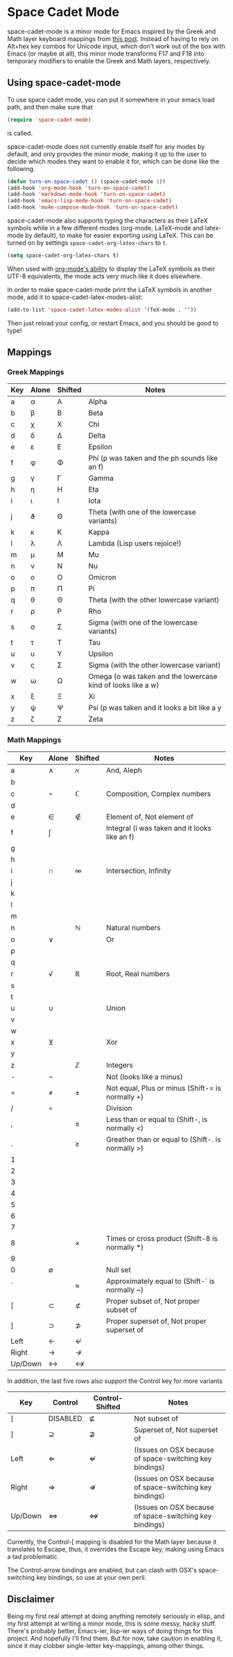 * Space Cadet Mode

space-cadet-mode is a minor mode for Emacs inspired by the Greek and Math layer keyboard mappings from [[http://stevelosh.com/blog/2012/10/a-modern-space-cadet/][this post]].
Instead of having to rely on Alt+hex key combos for Unicode input, which don't work out of the box with Emacs (or maybe at all), this minor mode transforms F17 and F18 into temporary modifiers to enable the Greek and Math layers, respectively.

** Using space-cadet-mode

To use space cadet mode, you can put it somewhere in your emacs load path, and then make sure that
#+BEGIN_SRC emacs-lisp
(require 'space-cadet-mode)
#+END_SRC
is called.

space-cadet-mode does not currently enable itself for any modes by default, and only provides the minor mode, making it up to the user to decide which modes they want to enable it for, which can be done like the following.

#+BEGIN_SRC emacs-lisp
(defun turn-on-space-cadet () (space-cadet-mode 1))
(add-hook 'org-mode-hook 'turn-on-space-cadet)
(add-hook 'markdown-mode-hook 'turn-on-space-cadet)
(add-hook 'emacs-lisp-mode-hook 'turn-on-space-cadet)
(add-hook 'mu4e-compose-mode-hook 'turn-on-space-cadet)
#+END_SRC

space-cadet-mode also supports typing the characters as their LaTeX symbols while in a few different modes (org-mode, LaTeX-mode and latex-mode by default), to make for easier exporting using LaTeX.
This can be turned on by settings ~space-cadet-org-latex-chars~ to ~t~.

#+BEGIN_SRC emacs-lisp
(setq space-cadet-org-latex-chars t)
#+ENd_SRC

When used with [[http://orgmode.org/manual/Special-symbols.html][org-mode's ability]] to display the LaTeX symbols as their UTF-8 equivalents, the mode acts very much like it does elsewhere.

In order to make space-cadet-mode print the LaTeX symbols in another mode, add it to space-cadet-latex-modes-alist:

#+BEGIN_SRC emacs-lisp
(add-to-list 'space-cadet-latex-modes-alist '(TeX-mode . ""))
#+END_SRC

Then just reload your config, or restart Emacs, and you should be good to type!

** Mappings
*** Greek Mappings

| Key | Alone | Shifted | Notes                                                        |
|-----+-------+---------+--------------------------------------------------------------|
| a   | α     | Α       | Alpha                                                        |
| b   | β     | Β       | Beta                                                         |
| c   | χ     | Χ       | Chi                                                          |
| d   | δ     | Δ       | Delta                                                        |
| e   | ε     | Ε       | Epsilon                                                      |
| f   | φ     | Φ       | Phi (p was taken and the ph sounds like an f)                |
| g   | γ     | Γ       | Gamma                                                        |
| h   | η     | Η       | Eta                                                          |
| i   | ι     | Ι       | Iota                                                         |
| j   | ϑ     | Θ       | Theta (with one of the lowercase variants)                   |
| k   | κ     | Κ       | Kappa                                                        |
| l   | λ     | Λ       | Lambda (Lisp users rejoice!)                                 |
| m   | μ     | Μ       | Mu                                                           |
| n   | ν     | Ν       | Nu                                                           |
| o   | ο     | Ο       | Omicron                                                      |
| p   | π     | Π       | Pi                                                           |
| q   | θ     | Θ       | Theta (with the other lowercase variant)                     |
| r   | ρ     | Ρ       | Rho                                                          |
| s   | σ     | Σ       | Sigma (with one of the lowercase variants)                   |
| t   | τ     | Τ       | Tau                                                          |
| u   | υ     | Υ       | Upsilon                                                      |
| v   | ς     | Σ       | Sigma (with the other lowercase variant)                     |
| w   | ω     | Ω       | Omega (o was taken and the lowercase kind of looks like a w) |
| x   | ξ     | Ξ       | Xi                                                           |
| y   | ψ     | Ψ       | Psi (p was taken and it looks a bit like a y                 |
| z   | ζ     | Ζ       | Zeta                                                         |
|-----+-------+---------+--------------------------------------------------------------|


*** Math Mappings

| Key     | Alone | Shifted | Notes                                             |
|---------+-------+---------+---------------------------------------------------|
| a       | ∧     | ℵ       | And, Aleph                                        |
| b       |       |         |                                                   |
| c       | ∘     | ℂ       | Composition, Complex numbers                      |
| d       |       |         |                                                   |
| e       | ∈     | ∉       | Element of, Not element of                        |
| f       | ∫     |         | Integral (i was taken and it looks like an f)     |
| g       |       |         |                                                   |
| h       |       |         |                                                   |
| i       | ∩     | ∞       | Intersection, Infinity                            |
| j       |       |         |                                                   |
| k       |       |         |                                                   |
| l       |       |         |                                                   |
| m       |       |         |                                                   |
| n       |       | ℕ       | Natural numbers                                   |
| o       | ∨     |         | Or                                                |
| p       |       |         |                                                   |
| q       |       |         |                                                   |
| r       | √     | ℝ       | Root, Real numbers                                |
| s       |       |         |                                                   |
| t       |       |         |                                                   |
| u       | ∪     |         | Union                                             |
| v       |       |         |                                                   |
| w       |       |         |                                                   |
| x       | ⊻     |         | Xor                                               |
| y       |       |         |                                                   |
| z       |       | ℤ       | Integers                                          |
| -       | ¬     |         | Not (looks like a minus)                          |
| =       | ≠     | ±       | Not equal, Plus or minus (Shift-= is normally +)  |
| /       | ÷     |         | Division                                          |
| ,       |       | ≤       | Less than or equal to (Shift-, is normally <)     |
| .       |       | ≥       | Greather than or equal to (Shift-. is normally >) |
| 1       |       |         |                                                   |
| 2       |       |         |                                                   |
| 3       |       |         |                                                   |
| 4       |       |         |                                                   |
| 5       |       |         |                                                   |
| 6       |       |         |                                                   |
| 7       |       |         |                                                   |
| 8       |       | ×       | Times or cross product (Shift-8 is normally *)    |
| 9       |       |         |                                                   |
| 0       | ∅     |         | Null set                                          |
| `       |       | ≈       | Approximately equal to (Shift-` is normally ~)    |
| [       | ⊂     | ⊄       | Proper subset of, Not proper subset of            |
| ]       | ⊃     | ⊅       | Proper superset of, Not proper superset of        |
| Left    | ←     | ↚       |                                                   |
| Right   | →     | ↛       |                                                   |
| Up/Down | ↔     | ↮       |                                                   |
|---------+-------+---------+---------------------------------------------------|

In addition, the last five rows also support the Control key for more variants

| Key     | Control  | Control-Shifted | Notes                                                   |
|---------+----------+-----------------+---------------------------------------------------------|
| [       | DISABLED | ⊈               | Not subset of                                           |
| ]       | ⊇        | ⊉               | Superset of, Not superset of                            |
| Left    | ⇐        | ⇍               | (Issues on OSX because of space-switching key bindings) |
| Right   | ⇒        | ⇏               | (Issues on OSX because of space-switching key bindings) |
| Up/Down | ⇔        | ⇎               | (Issues on OSX because of space-switching key bindings) |
|---------+----------+-----------------+---------------------------------------------------------|

Currently, the Control-[ mapping is disabled for the Math layer because it translates to Escape, thus, it overrides the Escape key, making using Emacs a tad problematic.

The Control-arrow bindings are enabled, but can clash with OSX's space-switching key bindings, so use at your own peril.

** Disclaimer

Being my first real attempt at doing anything remotely seriously in elisp, and my first attempt at writing a minor mode, this is some messy, hacky stuff. There's probably better, Emacs-ier, lisp-ier ways of doing things for this project. And hopefully I'll find them. But for now, take caution in enabling it, since it may clobber single-letter key-mappings, among other things.
